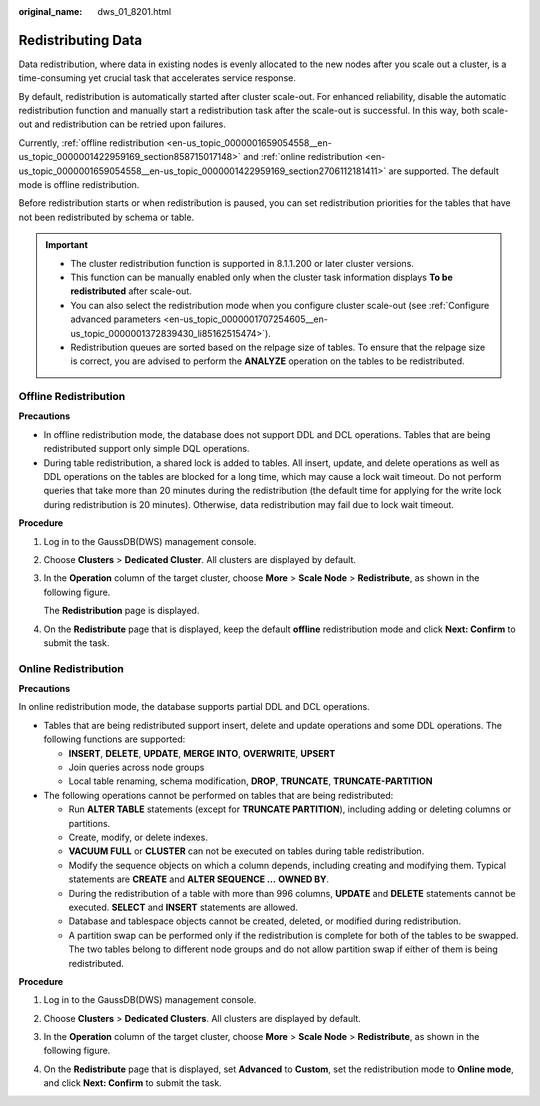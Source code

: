 :original_name: dws_01_8201.html

.. _dws_01_8201:

Redistributing Data
===================

Data redistribution, where data in existing nodes is evenly allocated to the new nodes after you scale out a cluster, is a time-consuming yet crucial task that accelerates service response.

By default, redistribution is automatically started after cluster scale-out. For enhanced reliability, disable the automatic redistribution function and manually start a redistribution task after the scale-out is successful. In this way, both scale-out and redistribution can be retried upon failures.

Currently, :ref:`offline redistribution <en-us_topic_0000001659054558__en-us_topic_0000001422959169_section858715017148>` and :ref:`online redistribution <en-us_topic_0000001659054558__en-us_topic_0000001422959169_section2706112181411>` are supported. The default mode is offline redistribution.

Before redistribution starts or when redistribution is paused, you can set redistribution priorities for the tables that have not been redistributed by schema or table.

.. important::

   -  The cluster redistribution function is supported in 8.1.1.200 or later cluster versions.
   -  This function can be manually enabled only when the cluster task information displays **To be redistributed** after scale-out.
   -  You can also select the redistribution mode when you configure cluster scale-out (see :ref:`Configure advanced parameters <en-us_topic_0000001707254605__en-us_topic_0000001372839430_li85162515474>`).
   -  Redistribution queues are sorted based on the relpage size of tables. To ensure that the relpage size is correct, you are advised to perform the **ANALYZE** operation on the tables to be redistributed.

.. _en-us_topic_0000001659054558__en-us_topic_0000001422959169_section858715017148:

Offline Redistribution
----------------------

**Precautions**

-  In offline redistribution mode, the database does not support DDL and DCL operations. Tables that are being redistributed support only simple DQL operations.
-  During table redistribution, a shared lock is added to tables. All insert, update, and delete operations as well as DDL operations on the tables are blocked for a long time, which may cause a lock wait timeout. Do not perform queries that take more than 20 minutes during the redistribution (the default time for applying for the write lock during redistribution is 20 minutes). Otherwise, data redistribution may fail due to lock wait timeout.

**Procedure**

#. Log in to the GaussDB(DWS) management console.

#. Choose **Clusters** > **Dedicated Cluster**. All clusters are displayed by default.

#. In the **Operation** column of the target cluster, choose **More** > **Scale Node** > **Redistribute**, as shown in the following figure.

   The **Redistribution** page is displayed.

   |image1|

#. On the **Redistribute** page that is displayed, keep the default **offline** redistribution mode and click **Next: Confirm** to submit the task.

   |image2|

.. _en-us_topic_0000001659054558__en-us_topic_0000001422959169_section2706112181411:

Online Redistribution
---------------------

**Precautions**

In online redistribution mode, the database supports partial DDL and DCL operations.

-  Tables that are being redistributed support insert, delete and update operations and some DDL operations. The following functions are supported:

   -  **INSERT**, **DELETE**, **UPDATE**, **MERGE INTO**, **OVERWRITE**, **UPSERT**
   -  Join queries across node groups
   -  Local table renaming, schema modification, **DROP**, **TRUNCATE**, **TRUNCATE-PARTITION**

-  The following operations cannot be performed on tables that are being redistributed:

   -  Run **ALTER TABLE** statements (except for **TRUNCATE PARTITION**), including adding or deleting columns or partitions.
   -  Create, modify, or delete indexes.
   -  **VACUUM FULL** or **CLUSTER** can not be executed on tables during table redistribution.
   -  Modify the sequence objects on which a column depends, including creating and modifying them. Typical statements are **CREATE** and **ALTER SEQUENCE ...** **OWNED BY**.
   -  During the redistribution of a table with more than 996 columns, **UPDATE** and **DELETE** statements cannot be executed. **SELECT** and **INSERT** statements are allowed.
   -  Database and tablespace objects cannot be created, deleted, or modified during redistribution.
   -  A partition swap can be performed only if the redistribution is complete for both of the tables to be swapped. The two tables belong to different node groups and do not allow partition swap if either of them is being redistributed.

**Procedure**

#. Log in to the GaussDB(DWS) management console.

#. Choose **Clusters** > **Dedicated Clusters**. All clusters are displayed by default.

#. In the **Operation** column of the target cluster, choose **More** > **Scale Node** > **Redistribute**, as shown in the following figure.

   |image3|

#. On the **Redistribute** page that is displayed, set **Advanced** to **Custom**, set the redistribution mode to **Online mode**, and click **Next: Confirm** to submit the task.

.. |image1| image:: /_static/images/en-us_image_0000001759358109.png
.. |image2| image:: /_static/images/en-us_image_0000001711598576.png
.. |image3| image:: /_static/images/en-us_image_0000001759358113.png
